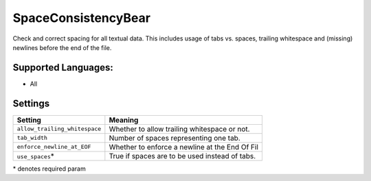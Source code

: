 **SpaceConsistencyBear**
========================

Check and correct spacing for all textual data. This includes usage of tabs vs. spaces, trailing whitespace and (missing) newlines before the end of the file.

Supported Languages:
-----

* All

Settings
--------

+--------------------------------+---------------------------------------+
| Setting                        |  Meaning                              |
+================================+=======================================+
|                                |                                       |
| ``allow_trailing_whitespace``  | Whether to allow trailing whitespace  |
|                                | or not.                               |
|                                |                                       |
+--------------------------------+---------------------------------------+
|                                |                                       |
| ``tab_width``                  | Number of spaces representing one     |
|                                | tab.                                  |
|                                |                                       |
+--------------------------------+---------------------------------------+
|                                |                                       |
| ``enforce_newline_at_EOF``     | Whether to enforce a newline at the   |
|                                | End Of Fil                            |
|                                |                                       |
+--------------------------------+---------------------------------------+
|                                |                                       |
| ``use_spaces``\*               | True if spaces are to be used instead |
|                                | of tabs.                              |
|                                |                                       |
+--------------------------------+---------------------------------------+

\* denotes required param